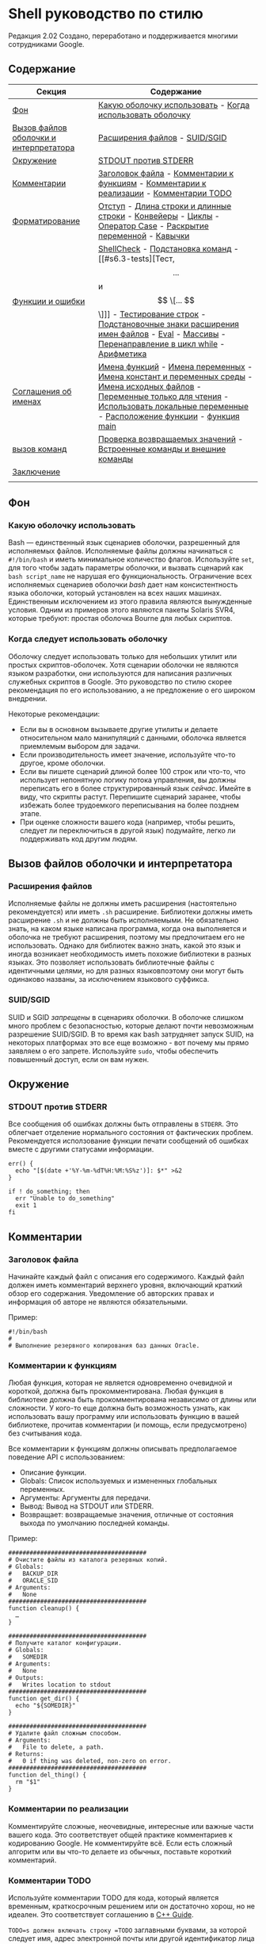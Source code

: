 * Shell руководство по стилю
  :PROPERTIES:
  :CUSTOM_ID: shell-style-guide
  :END:

#+begin_html
  <!-- Номер ревизии сохраняется вручную.
       Основные числа:
         1 = shell.xml
         2 = shell.md
       Основное число также жестко закодировано в нижней части этого файла. -->
#+end_html

Редакция 2.02
Создано, переработано и поддерживается многими сотрудниками Google.

** Содержание
   :PROPERTIES:
   :CUSTOM_ID: table-of-contents
   :END:
| Секция                                 | Содержание                                                                                                                                                                                    |
|----------------------------------------+-----------------------------------------------------------------------------------------------------------------------------------------------------------------------------------------------|
| [[#s1-background][Фон]]                                    | [[#s1.1-which-shell-to-use][Какую оболочку использовать]] - [[#s1.2-when-to-use-shell][Когда использовать оболочку]]                                                                                                                                     |
| [[#s2-shell-files-and-interpreter-invocation][Вызов файлов оболочки и интерпретатора]] | [[#s2.1-file-extensions][Расширения файлов]] - [[#s2.2-suid-sgid][SUID/SGID]]                                                                                                                                                                 |
| [[#s3-environment][Окружение]]                              | [[#s3.1-stdout-vs-stderr][STDOUT против STDERR]]                                                                                                                                                                          |
| [[#s4-comments][Комментарии]]                            | [[#s4.1-file-header][Заголовок файла]] - [[#s4.2-function-comments][Комментарии к функциям]] - [[#s4.3-implementation-comments][Комментарии к реализации]] - [[#s4.4-todo-comments][Комментарии TODO]]                                                                                                        |
| [[#s5-formatting][Форматирование]]                         | [[#s5.1-indentation][Отступ]] - [[#s5.2-line-length-and-long-strings][Длина строки и длинные строки]] - [[#s5.3-pipelines][Конвейеры]] - [[#s5.4-loops][Циклы]] - [[#s5.5-case-statement][Оператор Case]] - [[#s5.6-variable-expansion][Раскрытие переменной]] - [[#s5.7-quoting][Кавычки]]                                                                                     |
| [[#s6-features-and-bugs][Функции и ошибки]]                       | [[#s6.1-shellcheck][ShellCheck]] - [[#s6.2-command-substitution][Подстановка команд]] - [[#s6.3-tests][Тест, \[ ... \] и \[ \[... \] \]]] - [[#s6.4-testing-strings][Тестирование строк]] - [[#s6.5-wildcard-expansion-of-filenames][Подстановочные знаки расширения имен файлов]] - [[#s6.6-eval][Eval]] - [[#s6.7-arrays][Массивы]] - [[#s6.8-pipes-to-while][Перенаправление в цикл while]] - [[#s6.9-arithmetic][Арифметика]]                          |
| [[#s7-naming-conventions][Соглашения об именах]]                   | [[#s7.1-function-names][Имена функций]] - [[#s7.2-name-variables][Имена переменных]] - [[#s7.3-constants-and-environment-variable-names][Имена констант и переменных среды]] - [[#s7.4-source-filenames][Имена исходных файлов]] - [[#s7.5-read-only-variables][Переменные только для чтения]] - [[#s7.6-use-local-variables][Использовать локальные переменные]] - [[#s7.7-function-location][Расположение функции]] - [[#s7.8-main][функция main]] |
| [[#s8-calling-commands][вызов команд]]                           | [[#s8.1-checking-return-values][Проверка возвращаемых значений]] - [[#s8.2-builtin-commands-vs-external-commands][Встроенные команды и внешние команды]]                                                                                                                         |
| [[#s9-conclusion][Заключение]]                             |                                                                                                                                                                                               |
|                                        |                                                                                                                                                                                               |

** Фон
   :PROPERTIES:
   :CUSTOM_ID: s1-background
   :END:

*** Какую оболочку использовать
    :PROPERTIES:
    :CUSTOM_ID: s1.1-which-shell-to-use
    :END:
Bash — единственный язык сценариев оболочки, разрешенный для исполняемых файлов.
Исполняемые файлы должны начинаться с =#!/bin/bash= и иметь минимальное количество флагов.
Используйте =set=, для того чтобы задать параметры оболочки, и  вызвать сценарий как =bash script_name= не нарушая его функциональность.
Ограничение всех исполняемых сценариев оболочки /bash/ дает нам консистентность языка оболочки, который установлен на всех наших машинах.
Единственным исключением из этого правила являются вынужденные условия. Одним из примеров этого являются пакеты Solaris SVR4, которые требуют: простая оболочка Bourne для любых скриптов.

*** Когда следует использовать оболочку
    :PROPERTIES:
    :CUSTOM_ID: s1.2-when-to-use-shell
    :END:
Оболочку следует использовать только для небольших утилит или простых скриптов-оболочек.
Хотя сценарии оболочки не являются языком разработки, они используются для написания различных служебных скриптов в Google. Это руководство по стилю скорее рекомендация по его использованию, а не предложение о его широком внедрении.

Некоторые рекомендации:
- Если вы в основном вызываете другие утилиты и делаете относительном мало манипуляций с данными, оболочка является приемлемым выбором для задачи.
- Если производительность имеет значение, используйте что-то другое, кроме оболочки.
- Если вы пишете сценарий длиной более 100 строк или что-то, что использует непонятную логику потока управления, вы должны переписать его в более структурированный язык /сейчас/. Имейте в виду, что скрипты растут. Перепишите сценарий заранее, чтобы избежать более трудоемкого переписывания на более позднем этапе.
- При оценке сложности вашего кода (например, чтобы решить, следует ли переключиться в другой язык) подумайте, легко ли поддерживать код другим людям.

** Вызов файлов оболочки и интерпретатора
   :PROPERTIES:
   :CUSTOM_ID: s2-shell-files-and-interpreter-invocation
   :END:

*** Расширения файлов
    :PROPERTIES:
    :CUSTOM_ID: s2.1-file-extensions
    :END:
Исполняемые файлы не должны иметь расширения (настоятельно рекомендуется) или иметь =.sh= расширение. Библиотеки должны иметь расширение =.sh= и не должны быть исполняемыми.
Не обязательно знать, на каком языке написана программа, когда она выполняется и оболочка не требуют расширения, поэтому мы предпочитаем его не использовать.
Однако для библиотек важно знать, какой это язык и иногда возникает необходимость иметь похожие библиотеки в разных языках. Это позволяет использовать библиотечные файлы с идентичными целями, но для разных языковпоэтому они могут быть одинаково названы, за исключением языкового суффикса.

*** SUID/SGID
    :PROPERTIES:
    :CUSTOM_ID: s2.2-suid-sgid
    :END:
SUID и SGID /запрещены/ в сценариях оболочки.
В оболочке слишком много проблем с безопасностью, которые делают почти невозможным разрешение SUID/SGID. В то время как bash затрудняет запуск SUID, на некоторых платформах это все еще возможно - вот почему мы прямо заявляем о его запрете.
Используйте =sudo=, чтобы обеспечить повышенный доступ, если он вам нужен.

** Окружение
   :PROPERTIES:
   :CUSTOM_ID: s3-environment
   :END:

*** STDOUT против STDERR
    :PROPERTIES:
    :CUSTOM_ID: s3.1-stdout-vs-stderr
    :END:
Все сообщения об ошибках должны быть отправлены в =STDERR=.
Это облегчает отделение нормального состояния от фактических проблем.
Рекомендуется исползование функции печати сообщений об ошибках вместе с другими статусами информации.

#+begin_example
err() {
  echo "[$(date +'%Y-%m-%dT%H:%M:%S%z')]: $*" >&2
}

if ! do_something; then
  err "Unable to do_something"
  exit 1
fi
#+end_example

** Комментарии
   :PROPERTIES:
   :CUSTOM_ID: s4-comments
   :END:

*** Заголовок файла
    :PROPERTIES:
    :CUSTOM_ID: s4.1-file-header
    :END:
Начинайте каждый файл с описания его содержимого.
Каждый файл должен иметь комментарий верхнего уровня, включающий краткий обзор его содержания. Уведомление об авторских правах и информация об авторе не являются обязательными.

Пример:
#+begin_example
#!/bin/bash
#
# Выполнение резервного копирования баз данных Oracle.
#+end_example

*** Комментарии к функциям
    :PROPERTIES:
    :CUSTOM_ID: s4.2-function-comments
    :END:
Любая функция, которая не является одновременно очевидной и короткой, должна быть прокомментирована. Любая функция в библиотеке должна быть прокомментирована независимо от длины или сложности.
У кого-то еще должна быть возможность узнать, как использовать вашу программу или использовать функцию в вашей библиотеке, прочитав комментарии (и помощь, если предусмотрено) без считывания кода.

Все комментарии к функциям должны описывать предполагаемое поведение API с использованием:
- Описание функции.
- Globals: Список используемых и измененных глобальных переменных.
- Аргументы: Аргументы для передачи.
- Вывод: Вывод на STDOUT или STDERR.
- Возвращает: возвращаемые значения, отличные от состояния выхода по умолчанию последней команды.

Пример:
#+begin_example
#######################################
# Очистите файлы из каталога резервных копий.
# Globals:
#   BACKUP_DIR
#   ORACLE_SID
# Arguments:
#   None
#######################################
function cleanup() {
  …
}

#######################################
# Получите каталог конфигурации.
# Globals:
#   SOMEDIR
# Arguments:
#   None
# Outputs:
#   Writes location to stdout
#######################################
function get_dir() {
  echo "${SOMEDIR}"
}

#######################################
# Удалите файл сложным способом.
# Arguments:
#   File to delete, a path.
# Returns:
#   0 if thing was deleted, non-zero on error.
#######################################
function del_thing() {
  rm "$1"
}
#+end_example

*** Комментарии по реализации
    :PROPERTIES:
    :CUSTOM_ID: s4.3-implementation-comments
    :END:
Комментируйте сложные, неочевидные, интересные или важные части вашего кода.
Это соответствует общей практике комментариев к кодированию Google. Не комментируйте всё. Если есть сложный алгоритм или вы что-то делаете из обычных, поставьте короткий комментарий.

*** Комментарии TODO
    :PROPERTIES:
    :CUSTOM_ID: s4.4-todo-comments
    :END:
Используйте комментарии TODO для кода, который является временным, краткосрочным решением или он достаточно хорош, но не идеален.
Это соответствует соглашению в
[[https://google.github.io/styleguide/cppguide.html#TODO_Comments][C++ Guide]].

=TODO=s должен включать строку =TODO= заглавными буквами, за которой следует имя, адрес электронной почты или другой идентификатор лица с исчерпывающим  контекстом о проблеме, на которую ссылается =TODO=. Основная цель - иметь согласованный =TODO=, который можно искать, чтобы узнать, как получить более подробную информацию по запросу. A =TODO= не является обязательством, по которому человек сможет решить проблему, таким образом, когда вы создаете =TODO= - это почти всегда для вас самих.

Примеры:
#+begin_example
# TODO(mrmonkey): Обработка маловероятных крайних случаев (bug ####)
#+end_example

** Форматирование
   :PROPERTIES:
   :CUSTOM_ID: s5-formatting
   :END:
В то время как вы должны следовать стилю, который уже существует для файлов, которые вы изменяете, для любого нового кода требуется следующее.

*** Отступ
    :PROPERTIES:
    :CUSTOM_ID: s5.1-indentation
    :END:
Отступ 2 пробела. Никаких ТАБов.
Используйте пустые строки между блоками, чтобы улучшить читаемость. Отступ равен два пробела. Что бы вы ни делали, не используйте табы. Для существующих файлов оставайтесь верными существующему отступу.

*** Длина строки и длинные строки
    :PROPERTIES:
    :CUSTOM_ID: s5.2-line-length-and-long-strings
    :END:
Максимальная длина строки составляет 80 символов.

Если вам нужно написать строки длиннее 80 символов, это должно быть сделано с помощью HEREDOC (EOF, END), или встроенной новой строки, если это возможно.
Литеральные строки, которые должны быть длиннее 80 символов и не могут разумно быть разделенным - это нормально, но настоятельно предпочтительнее найти способ сделать их короче.

#+begin_example
# Используйте 'here document's
cat <<END
I am an exceptionally long
string.
END

# Embedded newlines are ok too
long_string="I am an exceptionally
long string."
#+end_example

*** Pipelines
    :PROPERTIES:
    :CUSTOM_ID: s5.3-pipelines
    :END:
Конвейеры должны быть разделены по одному на линию, если они не все помещаются на одной линии.

Если весь pipe  помещается на одной линии, он должен быть на одной линии. Если нет, он должен быть разделен на один сегмент на линию с включенной новой строкой и отступом в 2 пробела для следующего участка. Это применяется к цепочке команд, объединенных с помощью =|=, а также к логическим связкам, использующим =||= и =&&=.

#+begin_example
# Все укладывается в одну линию
command1 | command2

# Длинные команды
command1 \
  | command2 \
  | command3 \
  | command4
#+end_example

*** Циклы
    :PROPERTIES:
    :CUSTOM_ID: s5.4-loops
    :END:
Поместите  =; do= и =; then= в той же строке, что и =while=, =for= или =if=.

Циклы в shell немного отличаются, но мы следуем тем же принципам, что и с фигурными скобками при объявлении функций. То есть: =; затем= и =; do= должно находиться в той же строке, что и if/for/while. =else= должно быть на его собственной строке и заключительные операторы должны располагаться на отдельной строке по вертикали согласованным с началом условия.

Пример:
#+begin_example
# Внутри функции рассмотрите возможность объявления переменной цикла как
# локальной, чтобы избежать его утечки в глобальную среду:
# local dir
for dir in "${dirs_to_cleanup[@]}"; do
  if [[ -d "${dir}/${ORACLE_SID}" ]]; then
    log_date "Cleaning up old files in ${dir}/${ORACLE_SID}"
    rm "${dir}/${ORACLE_SID}/"*
    if (( $? != 0 )); then
      error_message
    fi
  else
    mkdir -p "${dir}/${ORACLE_SID}"
    if (( $? != 0 )); then
      error_message
    fi
  fi
done
#+end_example

*** Оператор ветвления case
    :PROPERTIES:
    :CUSTOM_ID: s5.5-case-statement
    :END:
- Отступ альтернатив на 2 пробела.
- Альтернатива с одной строкой требует пробела после закрывающей скобки паттерна и перед =;; =.
- Длинные или многокомандные альтернативы должны быть разделены на несколько строк  с паттерном, действиями и =;; = в отдельных строках.

Совпадающие выражения имеют отступ в один уровень от =case= и =esac=. Многострочные действия имеют отступ еще одного уровня. В общем, там нет необходимости заключать в кавычки выражения соответствия. Выражениям шаблона не должны предшествовать открытая круглая скобка. Избегайте =;&= и =;; &=.

#+begin_example
case "${expression}" in
  a)
    variable="…"
    some_command "${variable}" "${other_expr}" …
    ;;
  absolute)
    actions="relative"
    another_command "${actions}" "${other_expr}" …
    ;;
  *)
    error "Unexpected expression '${expression}'"
    ;;
esac
#+end_example

Простые команды могут быть помещены в ту же строку, что и шаблон =;; = до тех пор, пока выражение остается читабельным. Это часто уместно для обработки однобуквенных опций. Когда действия не укладываются на одну линию, поместите их на свои линии, затем действия, затем =;; = на собственных линиях. Если вы находитесь в той же строке, что и действия, используйте пробел после закрытой скобки шаблона и еще один перед =;; =.

#+begin_example
verbose='false'
aflag=''
bflag=''
files=''
while getopts 'abf:v' flag; do
  case "${flag}" in
    a) aflag='true' ;;
    b) bflag='true' ;;
    f) files="${OPTARG}" ;;
    v) verbose='true' ;;
    *) error "Unexpected option ${flag}" ;;
  esac
done
#+end_example

*** Раскрытие переменных 
    :PROPERTIES:
    :CUSTOM_ID: s5.6-variable-expansion
    :END:
В порядке важности: Оставайтесь последовательными в том, что вы нашли; Процитируйте свои переменные; предпочитайте ="${var}"= перед ="$var"=.

Это настоятельно рекомендуемые руководящие принципы, но не обязательные.
Тем не менее, тот факт, что это рекомендация, а не обязательное правило не значит, что к этому следует относиться легкомысленно или преуменьшать.

Они перечислены в порядке важности.
- Оставайтесь в соответствии с тем, что вы находите для существующего кода.
- Переменные котировок, см. [[#s5.7-quoting][Раздел цитирования ниже]].
- Не разграничьте одиночные символьные оболочки специальные / позиционные
  параметры, за исключением случаев, когда это строго необходимо или во избежание глубокой путаницы.
  Отдавайте предпочтение всем остальным переменным, разграничивающим фигурные скобки.

  #+begin_example
  # Раздел *рекомендуемых* случаев.

  # Предпочтительный стиль для 'специальных' переменных:
  echo "Positional: $1" "$5" "$3"
  echo "Specials: !=$!, -=$-, _=$_. ?=$?, #=$# *=$* @=$@ \$=$$ …"

  # Брекеты необходимы:
  echo "many parameters: ${10}"

  # Брекеты, чтобы избежать путаницы:
  # На выходе "a0b0c0"
  set -- a b c
  echo "${1}0${2}0${3}0"

  # Предпочтительный стиль для других переменных:
  echo "PATH=${PATH}, PWD=${PWD}, mine=${some_var}"
  while read -r f; do
    echo "file=${f}"
  done < <(find /tmp)
  #+end_example

  #+begin_example
  # Раздел *обескураживающих* дел

  # Вары без кавычек, вары без скобок, одиночные буквы с разделителями скобок
  # shell specials.
  echo a=$avar "b=$bvar" "PID=${$}" "${1}"

  # Confusing use: this is expanded as "${1}0${2}0${3}0",
  # not "${10}${20}${30}
  set -- a b c
  echo "$10$20$30"
  #+end_example

ПРИМЕЧАНИЕ: Использование фигурных скобок в =${var}= является /not/ формой кавычек. «Двойной
кавычки" должны быть использованы /также/.
*** Цитирование
    :PROPERTIES:
    :CUSTOM_ID: s5.7-quoting
    :END:
- Всегда заключайте в кавычки строки, содержащие переменные, подстановки команд,
  пробелы или метасимволы оболочки, если только осторожное расширение без кавычек не является
  требуется или это целое число оболочки (см. следующий пункт).
- Используйте массивы для безопасного цитирования списков элементов, особенно
  флаги командной строки. Смотрите [[#arrays][Arrays]] ниже.
- При необходимости заключайте в кавычки внутренние переменные, доступные только для чтения, которые
  определены как целые числа: =$?=, =$#=, =$$=, =$!= (man bash). Предпочитать
  цитирование "именованных" внутренних целочисленных переменных, например, PPID и т.д.
  последовательность.
- Предпочитайте кавычки строк, которые являются «словами» (в отличие от параметров команд).
  или имена путей).
- Никогда не заключайте в кавычки /literal/ целые числа.
- Помните о правилах цитирования совпадений шаблонов в =[[ ... ]] =. Видеть
  [[#s6.3-tests][Тест, =[ ... ] = и =[ ... ]] =]] ниже.
- Используйте ="$@"=, если у вас нет конкретной причины использовать =$*=, например
  просто добавление аргументов к строке в сообщении или журнале.

#+begin_example
# «Одинарные» кавычки указывают на то, что замена нежелательна.
# «Двойные» кавычки указывают на то, что подстановка необходима/допустима.

# Простые примеры

# "Подстановка команд кавычек"
# Обратите внимание, что кавычки, вложенные в "$()", не нуждаются в экранировании.
flag="$(some_command and its args "$@" 'quoted separately')"

# "переменные котировок"
echo "${flag}"

# Используйте массивы с расширением в кавычках для списков.
declare -a FLAGS
FLAGS=( --foo --bar='baz' )
readonly FLAGS
mybinary "${FLAGS[@]}"

# Нельзя заключать внутренние целочисленные переменные в кавычки.
if (( $# > 3 )); then
  echo "ppid=${PPID}"
fi

# "Никогда не заключайте в кавычки литеральные целые числа"
value=32
# "подстановка команд в кавычки", даже если вы ожидаете целых чисел
number="$(generate_number)"

# «предпочитать слова в кавычках», не обязательно
readonly USE_INTEGER='true'

# "Мета-символы кавычек оболочки"
echo 'Hello stranger, and well met. Earn lots of $$$'
echo "Process $$: Done making \$\$\$."

# "Параметры команд или имена путей"
# ($1 предполагается, что здесь есть значение)
grep -li Hugo /dev/null "$1"

# Менее простые примеры
# "quote variables, если не доказано ложь": ccs может быть пустым
git send-email --to "${reviewers}" ${ccs:+"--cc" "${ccs}"}

# Меры предосторожности при позиционных параметрах: 1 доллар может быть не установлен
# Одинарные кавычки оставляют регулярное выражение как есть.
grep -cP '([Ss]pecial|\|?characters*)$' ${1:+"$1"}

# Для передачи аргументов,
# "$@" почти каждый раз прав, и
# $* ошибается почти каждый раз:
#
# * $* и $@ будут разбиваться на пробелы, забивая аргументы
#, содержащие пробелы и пропускающие пустые строки;
# * "$@" сохранит аргументы как есть, поэтому без args
# при условии не приведет к тому, что args не будет передан;
# В большинстве случаев это то, что вы хотите использовать для прохождения
# на аргументах.
# * "$*" расширяется до одного аргумента со всеми объединенными args
# (обычно) пробелами,
# Таким образом, отсутствие предоставленных args приведет к одной пустой строке
# передается.
# (Обратитесь к 'man bash' для придирок ;-)

(set -- 1 "2 two" "3 three tres"; echo $#; set -- "$*"; echo "$#, $@")
(set -- 1 "2 two" "3 three tres"; echo $#; set -- "$@"; echo "$#, $@")
#+end_example

** Особенности и ошибки
   :PROPERTIES:
   :CUSTOM_ID: s6-features-and-bugs
   :END:

*** ShellCheck
    :PROPERTIES:
    :CUSTOM_ID: s6.1-shellcheck
    :END:
Проект [[https://www.shellcheck.net/][ShellCheck]] определяет
Распространенные ошибки и предупреждения для сценариев оболочки. Рекомендуется для:
Все скрипты, большие или маленькие.

*** Подстановка команд
    :PROPERTIES:
    :CUSTOM_ID: s6.2-command-substitution
    :END:
Используйте =$(команда)= вместо обратных галочек.

Вложенные обратные тики требуют экранирования внутренних с помощью =\=. Тем
=$(команда)= формат не меняется при вложении и легче читается.

Пример:
#+begin_example
# Это предпочтительно:
var="$(command "$(command1)")"
#+end_example

#+begin_example
# Это не:
var="`command \`command1\``"
#+end_example

*** Тест, =[ ... ] = и =[ ... ]] =
    :PROPERTIES:
    :CUSTOM_ID: s6.3-tests
    :END:

=[[ ... ]]= предпочтительнее, чем =[ ... ]=, =test= и =/usr/bin/[=.

=[[ ... ]]= Уменьшает количество ошибок, так как нет расширения пути или разделения слов
происходит между =[[= и =]]=. Кроме того, =[[ ... ]]= позволяет
сопоставление регулярных выражений, в то время как =[ ... ]= не имеет.

#+begin_example
# Это гарантирует, что строка слева состоит из символов в
# Класс символов ALNUM, за которым следует имя строки.
# Обратите внимание, что RHS не следует цитировать здесь.
if [[ "filename" =~ ^[[:alnum:]]+name ]]; then
  echo "Match"
fi

# Это соответствует точному шаблону "f*" (в данном случае не совпадает)
if [[ "filename" == "f*" ]]; then
  echo "Match"
fi
#+end_example

#+begin_example
# Это дает ошибку «слишком много аргументов», так как f* расширяется до
# Содержимое текущего каталога
if [ "filename" == f* ]; then
  echo "Match"
fi
#+end_example

Подробности см. в E14 по адресу
http://tiswww.case.edu/php/chet/bash/FAQ

*** Тестирование строк
    :PROPERTIES:
    :CUSTOM_ID: s6.4-testing-strings
    :END:
По возможности используйте кавычки, а не символы-заполнители.

Bash достаточно умен, чтобы справиться с пустой строкой в тесте. Итак, учитывая
Чтобы код было намного легче читать, используйте тесты для пустого/непустого
строки или пустые строки, а не символы-заполнители.

#+begin_example
# Do this:
if [[ "${my_var}" == "some_string" ]]; then
  do_something
fi

# -z (длина строки равна нулю) и -n (длина строки не равна нулю) равны
# предпочтительнее, чем тестирование пустой строки
if [[ -z "${my_var}" ]]; then
  do_something
fi

# Это нормально (убедитесь, что кавычки на пустой стороне), но не предпочтительно:
if [[ "${my_var}" == "" ]]; then
  do_something
fi
#+end_example

#+begin_example
# Не это:
if [[ "${my_var}X" == "some_stringX" ]]; then
  do_something
fi
#+end_example

Чтобы избежать путаницы в том, что вы тестируете, явно используйте =-z= или
=-n=.

#+begin_example
# Используйте это
if [[ -n "${my_var}" ]]; then
  do_something
fi
#+end_example

#+begin_example
# Вместо этого
if [[ "${my_var}" ]]; then
  do_something
fi
#+end_example

Для ясности используйте ==== для равенства, а не ===, хотя и то, и другое
работа. Первый поощряет использование =[[=, а второй может быть
перепутал с заданием. Однако будьте осторожны при использовании =<= и =>=
in =[[ ... ]] =, который выполняет лексикографическое сравнение. Используйте =( ... )) =
или =-lt= и =-gt= для численного сравнения.

#+begin_example
# Используйте это
if [[ "${my_var}" == "val" ]]; then
  do_something
fi

if (( my_var > 3 )); then
  do_something
fi

if [[ "${my_var}" -gt 3 ]]; then
  do_something
fi
#+end_example

#+begin_example
# Instead of this
if [[ "${my_var}" = "val" ]]; then
  do_something
fi

# Вероятно, непреднамеренное лексикографическое сравнение.
if [[ "${my_var}" > 3 ]]; then
  # True for 4, false for 22.
  do_something
fi
#+end_example

*** Расширение имен файлов с помощью подстановочных знаков
    :PROPERTIES:
    :CUSTOM_ID: s6.5-wildcard-expansion-of-filenames
    :END:
Используйте явный путь при расширении имен файлов с подстановочными знаками.

Поскольку имена файлов могут начинаться с =-=, гораздо безопаснее расширять подстановочные знаки
с =./*= вместо =*=.

#+begin_example
# Вот содержимое каталога:
# -f  -r  somedir  somefile

# Некорректно удаляет почти все в каталоге принудительно
psa@bilby$ rm -v *
removed directory: `somedir'
removed `somefile'
#+end_example

#+begin_example
# В отличие от:
psa@bilby$ rm -v ./*
removed `./-f'
removed `./-r'
rm: cannot remove `./somedir': Is a directory
removed `./somefile'
#+end_example

*** Eval
    :PROPERTIES:
    :CUSTOM_ID: s6.6-eval
    :END:
=eval= следует избегать.

Eval Преобразует входные данные при использовании для присвоения переменным и может устанавливать
без возможности проверить, что это были за переменные.

#+begin_example
# Что это устанавливает?
# Удалось ли это? Частично или целиком?
eval $(set_my_variables)

# Что произойдет, если в одном из возвращенных значений будет пробел?
variable="$(eval some_function)"
#+end_example

*** Массивы
    :PROPERTIES:
    :CUSTOM_ID: s6.7-arrays
    :END:
Массивы Bash следует использовать для хранения списков элементов, чтобы избежать кавычек
Осложнений. Особенно это относится к спискам аргументов. Массивы
не следует использовать для упрощения более сложных структур данных (см.
[[#s1.2-when-to-use-shell][Когда использовать оболочку]] выше).

Массивы хранят упорядоченную коллекцию строк и могут быть безопасно
развёрнут на отдельные элементы для команды или цикла.

Следует избегать использования одной строки для нескольких аргументов команды,
так как это неизбежно приводит к тому, что авторы используют =eval= или пытаются вложить кавычки
внутри строки, что не дает достоверных или читаемых результатов и
приводит к ненужной сложности.

#+begin_example
# Массив назначается с помощью круглых скобок и может быть добавлен к
# with +=( … ).
declare -a flags
flags=(--foo --bar='baz')
flags+=(--greeting="Hello ${name}")
mybinary "${flags[@]}"
#+end_example

#+begin_example
# Не используйте строки для последовательностей.
flags='--foo --bar=baz'
flags+=' --greeting="Hello world"'  # Это не будет работать должным образом.
mybinary ${flags}
#+end_example

#+begin_example
# Расширения команд возвращают отдельные строки, а не массивы. Избегать
# расширение без кавычек в назначениях массивов, потому что оно не будет
# работать корректно, если вывод команды содержит специальные
# символы или пробелы.

# Это разворачивает вывод листинга в строку, а затем делает специальное ключевое слово
# расширение, а затем разделение пробелов.  Только тогда он превращается в
# список слов.  Команда ls также может изменять поведение в зависимости от того, что пользователь
# активная среда!
declare -a files=($(ls /directory))

# get_arguments записывает все в STDOUT, но затем проходит через
# тот же процесс расширения, описанный выше, прежде чем превратиться в список аргументов.
mybinary $(get_arguments)
#+end_example

**** Массивы Плюсы:
     :PROPERTIES:
     :CUSTOM_ID: arrays-pros
     :END:
- Использование массивов позволяет составлять списки вещей без путаницы в кавычках.
  семантика. И наоборот, отказ от использования массивов приводит к ошибочным попыткам
  вложение в кавычки внутри строки.
- Массивы позволяют безопасно хранить последовательности/списки произвольных
  строки, включая строки, содержащие пробелы.

**** Массивы Минусы
     :PROPERTIES:
     :CUSTOM_ID: arrays-cons
     :END:
Использование массивов может привести к усложнению скрипта.

**** Решение по массивам
     :PROPERTIES:
     :CUSTOM_ID: arrays-decision
     :END:
Массивы следует использовать для безопасного создания списков и их передачи. В
В частности, при построении набора аргументов команды используйте массивы для
Избегайте путаницы с цитированием. Используйте расширение в кавычках -- ="${array[@]}"=
-- для доступа к массивам. Однако, если более продвинутая обработка данных
обязательно, следует вообще избегать сценариев оболочки; видеть
[[#s1.2-when-to-use-shell][выше]].

*** Перенаправление в цикл while
    :PROPERTIES:
    :CUSTOM_ID: s6.8-pipes-to-while
    :END:
Используйте подстановку процесса или =readarray= встроенный (bash4+) в
Предпочтение, а не конвейер =while=. Трубы создают подоболочку, поэтому любой
Переменные, измененные в конвейере, не распространяются на родительский объект
оболочка.

Неявная подоболочка в канале =while= может вносить тонкие ошибки
которые трудно отследить.

#+begin_example
last_line='NULL'
your_command | while read -r line; do
  if [[ -n "${line}" ]]; then
    last_line="${line}"
  fi
done

# Это всегда будет выводить 'NULL'!
echo "${last_line}"
#+end_example

При использовании подстановки процесса также создается подоболочка. Тем не менее, это позволяет
перенаправление из подоболочки в =while= без указания =while= (или
любая другая команда) в подоболочке.

#+begin_example
last_line='NULL'
while read line; do
  if [[ -n "${line}" ]]; then
    last_line="${line}"
  fi
done < <(your_command)

# Это выведет последнюю непустую строку из your_command
echo "${last_line}"
#+end_example

Кроме того, используйте встроенный =readarray= для чтения файла в файл
, а затем проведите цикл по содержимому массива. Обратите внимание, что (для того же
причина, как указано выше), вам нужно использовать подстановку процесса с =readarray=
а не труба, но с тем преимуществом, что генерация входных данных для
Петля располагается перед ним, а не после.

#+begin_example
last_line='NULL'
readarray -t lines < <(your_command)
for line in "${lines[@]}"; do
  if [[ -n "${line}" ]]; then
    last_line="${line}"
  fi
done
echo "${last_line}"
#+end_example

#+begin_quote
  Примечание: Будьте осторожны, используя цикл for, чтобы перебирать выходные данные, как в
  =для var в $(...) =, так как выходные данные разделены пробелами, а не пробелами
  линия. Иногда вы будете знать, что это безопасно, потому что вывод не может
  содержат любые неожиданные пробелы, но если это не очевидно или
  не улучшает читаемость (например, длинная команда внутри =$(...) =),
  Цикл =while read= или =readarray= часто безопаснее и понятнее.
#+end_quote

*** Арифметика
    :PROPERTIES:
    :CUSTOM_ID: s6.9-arithmetic
    :END:
Всегда используйте =(( ... )) = или =$( ... )) =, а не =let= или =$[ ... ] = или
=expr=.

Никогда не используйте =$[ ... ] =, команда =expr= или =let=
встроенный.

=<= и =>= не выполняют числовое сравнение внутри =[[ ... ]] =
выражения (вместо этого они выполняют лексикографические сравнения; см.
[[#s6.4-testing-strings][Testing Strings]]). Для предпочтения не используйте
=[[ ... ]] = /вообще/ для числовых сравнений используйте =(( ... )) = вместо.

Рекомендуется избегать использования =(( ... )) = как отдельное утверждение,
и в противном случае будьте осторожны с его выражением, оценивающим до нуля -
В частности, с включенным =set -e=. Например
=set -e; i=0; (( i++ ))= приведет к выходу из оболочки.

#+begin_example
# Простое вычисление, используемое в виде текста - обратите внимание на использование $( ... )) в пределах
# строка.
echo "$(( 2 + 2 )) is 4"

# При выполнении арифметических сравнений для тестирования
if (( a < b )); then
  …
fi

# Некоторые вычисления, назначенные переменной.
(( i = 10 * j + 400 ))
#+end_example

#+begin_example
# Эта форма не является переносимой и устарела
i=$[2 * 10]

# Несмотря на внешний вид, «let» не является одним из декларативных ключевых слов,
# Таким образом, некавычные задания подлежат разделению слов.
# Для простоты избегайте «let» и используйте (( ... ))
let i="2 + 2"

# Утилита expr является внешней программой, а не встроенной оболочкой.
i=$( expr 4 + 4 )

# Цитирование также может быть подвержено ошибкам при использовании expr.
i=$( expr 4 '*' 4 )
#+end_example

Если оставить в стороне стилистические соображения, встроенной арифметики оболочки много
в разы быстрее, чем =expr=.

При использовании переменных формы =${var}= (и =$var=) не являются обязательными
в пределах =$(( ... )) =. Оболочка знает, что нужно искать =var= для вас, и
Опуская =${...} = приводит к более чистому коду. Это немного противоречит
Предыдущее правило о том, чтобы всегда использовать брекеты, так что это рекомендация
только.

#+begin_example
# N.B.: Не забудьте объявить переменные целыми числами, когда
# возможно, и предпочесть локальные переменные глобальным.
local -i hundred=$(( 10 * 10 ))
declare -i five=$(( 10 / 2 ))

# Увеличьте переменную "i" на три.
# Обратите внимание, что:
#  - We do not write ${i} or $i.
#  - We put a space after the (( and before the )).
(( i += 3 ))

# Чтобы уменьшить переменную "i" на пять:
(( i -= 5 ))

# Выполните некоторые сложные вычисления.
# Обратите внимание, что соблюдается нормальный арифметический приоритет операторов.
hr=2
min=5
sec=30
echo $(( hr * 3600 + min * 60 + sec )) # печатает 7530, как и ожидалось
#+end_example

** Соглашения об именовании
   :PROPERTIES:
   :CUSTOM_ID: s7-naming-conventions
   :END:

*** Имена функций
    :PROPERTIES:
    :CUSTOM_ID: s7.1-function-names
    :END:
Строчные буквы, с подчеркиваниями для разделения слов. Отдельные библиотеки с
=::=. Круглые скобки обязательны после имени функции. Ключевое слово
=function= является необязательным, но должен использоваться последовательно на протяжении всего
проект.

Если вы пишете отдельные функции, используйте строчные и отдельные слова
с подчеркиванием. Если вы пишете пакет, разделите имена пакетов
с =::=. Фигурные скобки должны находиться в той же строке, что и имя функции (например,
другие языки в Google) и отсутствие пробела между именем функции и
Круглые скобки.

#+begin_example
# Одиночная функция
my_func() {
  …
}

# Часть пакета
mypackage::my_func() {
  …
}
#+end_example

Ключевое слово =function= является посторонним, если после символа присутствует символ "()"
имя функции, но улучшает быструю идентификацию функций.

*** Имена переменных
    :PROPERTIES:
    :CUSTOM_ID: s7.2-name-variable
    :END:
Что касается имен функций.

Имена переменных для циклов должны быть одинаковыми для любой переменной
Вы зацикливаетесь.

#+begin_example
for zone in "${zones[@]}"; do
  something_with "${zone}"
done
#+end_example

*** Имена констант и переменных среды
    :PROPERTIES:
    :CUSTOM_ID: s7.3-constants-and-environment-variable-names
    :END:
Все заглавные буквы, разделенные символами подчеркивания, объявлены в верхней части файла.

Константы и все, что экспортируется в среду, должно быть
Капитализированы.

#+begin_example
# Постоянный
readonly PATH_TO_FILES='/some/path'

# Как постоянная, так и окружающая среда
declare -xr ORACLE_SID='PROD'
#+end_example

Некоторые вещи становятся постоянными при первой настройке (например, через
getopts). Таким образом, можно установить константу в getopts или на основе
условие, но сразу после этого его следует сделать доступным только для чтения. Для
Для ясности рекомендуется =readonly= или =export= вместо параметра
эквивалентные команды =declare=.

#+begin_example
VERBOSE='false'
while getopts 'v' flag; do
  case "${flag}" in
    v) VERBOSE='true' ;;
  esac
done
readonly VERBOSE
#+end_example

*** Имена исходных файлов
    :PROPERTIES:
    :CUSTOM_ID: s7.4-source-filenames
    :END:
Строчные буквы, с подчеркиваниями для разделения слов, если это необходимо.

Это сделано для согласованности с другими стилями кода в Google: =maketemplate=
или =make_template=, но не =make-template=.

*** Переменные, доступные только для чтения
    :PROPERTIES:
    :CUSTOM_ID: s7.5-read-only-variables
    :END:
Используйте =readonly= или =declare -r=, чтобы убедиться, что они доступны только для чтения.

Поскольку глобалы широко используются в оболочке, важно выявлять ошибки, когда
Работа с ними. Когда вы объявляете переменную, которая должна быть
только для чтения, сделайте это явным.

#+begin_example
zip_version="$(dpkg --status zip | grep Version: | cut -d ' ' -f 2)"
if [[ -z "${zip_version}" ]]; then
  error_message
else
  readonly zip_version
fi
#+end_example

*** Использование локальных переменных
    :PROPERTIES:
    :CUSTOM_ID: s7.6-use-local-variables
    :END:
Объявите переменные, зависящие от функции, с помощью =local=. Декларация и
Назначение должно быть на разных строках.

Убедитесь, что локальные переменные видны только внутри функции и ее
дочерние элементы, используя =local= при их объявлении. Это позволяет избежать загрязнения
глобальное пространство имен и непреднамеренная установка переменных, которые могут иметь
значимость вне функции.

Декларация и уступка должны быть отдельными заявлениями, когда
значение присваивания обеспечивается подстановкой команды; как =local=
builtin не распространяет код выхода из команды подстановки.

#+begin_example
my_func2() {
  local name="$1"

  # Отдельные строки для декларирования и присвоения:
  local my_var
  my_var="$(my_func)"
  (( $? == 0 )) || return

  …
}
#+end_example

#+begin_example
my_func2() {
  # НЕ делайте этого:
  # $? всегда будет равен нулю, так как содержит код выхода 'local', а не my_func
  local my_var="$(my_func)"
  (( $? == 0 )) || return

  …
}
#+end_example

*** Расположение функции
    :PROPERTIES:
    :CUSTOM_ID: s7.7-function-location
    :END:
Соберите все функции вместе в файле чуть ниже констант. Не прячьтесь
исполняемый код между функциями. Это затрудняет выполнение кода
Следуйте и приводит к неприятным сюрпризам при отладке.

Если у вас есть функции, соедините их все вместе в верхней части файла.
Только включает, =set= операторы и настройки констант могут быть выполнены ранее
объявление функций.

*** главный
    :PROPERTIES:
    :CUSTOM_ID: s7.8-main
    :END:
Функция =main= требуется для скриптов, достаточно длинных, чтобы содержать:
по крайней мере, еще одна функция.

Для того, чтобы легко найти старт программы, поставьте основную программу
в функции =main= как самая нижняя функция. Это обеспечивает:
согласованность с остальной кодовой базой, а также возможность
Определите больше переменных как =local= (что невозможно сделать, если основной код
не является функцией). Последняя строка без комментариев в файле должна быть
вызов =main=:

#+begin_example
main "$@"
#+end_example

Очевидно, что для коротких скриптов, где это просто линейный поток, =main= равно
Перебор и так не требуется.

** Вызов команд
   :PROPERTIES:
   :CUSTOM_ID: s8-calling-commands
   :END:

*** Проверка возвращаемых значений
    :PROPERTIES:
    :CUSTOM_ID: s8.1-checking-return-values
    :END:
Всегда проверяйте возвращаемые значения и предоставляйте информативные возвращаемые значения.

Для команд без конвейера используйте =$?= или проверьте напрямую с помощью оператора =if=
чтобы все было просто.

Пример:

#+begin_example
if ! mv "${file_list[@]}" "${dest_dir}/"; then
  echo "Unable to move ${file_list[*]} to ${dest_dir}" >&2
  exit 1
fi

# Или
mv "${file_list[@]}" "${dest_dir}/"
if (( $? != 0 )); then
  echo "Unable to move ${file_list[*]} to ${dest_dir}" >&2
  exit 1
fi
#+end_example

Bash также имеет переменную =PIPESTATUS=, которая позволяет проверить
Возвращайте код из всех частей трубы. Если нужно только проверить
Успех или неудача всей трубы, то допустимо следующее:

#+begin_example
tar -cf - ./* | ( cd "${dir}" && tar -xf - )
if (( PIPESTATUS[0] != 0 || PIPESTATUS[1] != 0 )); then
  echo "Unable to tar files to ${dir}" >&2
fi
#+end_example

Однако, поскольку =PIPESTATUS= будет перезаписан, как только вы сделаете любое другое
, если вам нужно действовать по-разному на ошибках в зависимости от того, где она
произошло в канале, вам нужно будет назначить =PIPESTATUS= другому
сразу после выполнения команды (не забывайте, что =[= is
и сотрет =PIPESTATUS=).

#+begin_example
tar -cf - ./* | ( cd "${DIR}" && tar -xf - )
return_codes=( "${PIPESTATUS[@]}" )
if (( return_codes[0] != 0 )); then
  do_something
fi
if (( return_codes[1] != 0 )); then
  do_something_else
fi
#+end_example

*** Встроенные команды и внешние команды
    :PROPERTIES:
    :CUSTOM_ID: s8.2-builtin-commands-vs.-external-commands
    :END:
Выбор между вызовом встроенной оболочки и вызовом
Отделите процесс, выберите встроенный.

Мы предпочитаем использовать встроенные функции, такие как /Parameter Expansion/
функционирует в =bash(1)=, так как он более надежен и переносим (особенно когда
по сравнению с такими вещами, как =sed=).

Примеры:

#+begin_example
# Prefer this:
addition=$(( X + Y ))
substitution="${string/#foo/bar}"
#+end_example

#+begin_example
# Instead of this:
addition="$(expr "${X}" + "${Y}")"
substitution="$(echo "${string}" | sed -e 's/^foo/bar/')"
#+end_example

** Заключение
   :PROPERTIES:
   :CUSTOM_ID: s9-conclusion
   :END:
Руководствуйтесь здравым смыслом и /БУДЬТЕ ПОСЛЕДОВАТЕЛЬНЫ/.

Пожалуйста, уделите несколько минут, чтобы прочитать раздел «Напутствие» на сайте

[[https://google.github.io/styleguide/cppguide.html#Parting_Words][C++ Guide]].

Пересмотр 2.02

